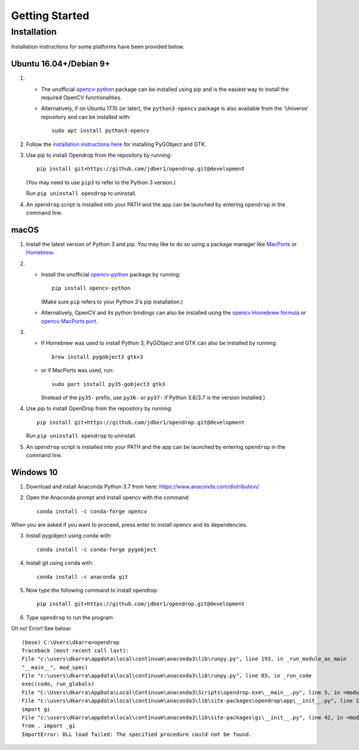 ###############
Getting Started
###############

************
Installation
************

Installation instructions for some platforms have been provided below.

Ubuntu 16.04+/Debian 9+
=======================

#. * The unofficial opencv-python_ package can be installed using pip and is the easiest way to install the required OpenCV functionalities.
   * Alternatively, if on Ubuntu 17.10 (or later), the ``python3-opencv`` package is also available from the 'Universe' repository and can be installed with::

       sudo apt install python3-opencv

#. Follow the `installation instructions here <https://pygobject.readthedocs.io/en/latest/getting_started.html#ubuntu-logo-ubuntu-debian-logo-debian>`_ for installing PyGObject and GTK.

#. Use pip to install Opendrop from the repository by running::

       pip install git+https://github.com/jdber1/opendrop.git@development

   (You may need to use ``pip3`` to refer to the Python 3 version.)

   Run ``pip uninstall opendrop`` to uninstall.

#. An ``opendrop`` script is installed into your PATH and the app can be launched by entering ``opendrop`` in the command line.


macOS
=====

1. Install the latest version of Python 3 and pip. You may like to do so using a package manager like MacPorts_ or Homebrew_.

2. - Install the unofficial opencv-python_ package by running::

         pip install opencv-python

     (Make sure ``pip`` refers to your Python 3's pip installation.)
   - Alternatively, OpenCV and its python bindings can also be installed using the `opencv Homebrew formula <https://formulae.brew.sh/formula/opencv>`_ or `opencv MacPorts port <https://www.macports.org/ports.php?by=library&substr=opencv>`_.

3. - If Homebrew was used to install Python 3, PyGObject and GTK can also be installed by running::

         brew install pygobject3 gtk+3

   - or if MacPorts was used, run::

         sudo port install py35-gobject3 gtk3

     (Instead of the ``py35-`` prefix, use ``py36-`` or ``py37-`` if Python 3.6/3.7 is the version installed.)

4. Use pip to install OpenDrop from the repository by running::

       pip install git+https://github.com/jdber1/opendrop.git@development

   Run ``pip uninstall opendrop`` to uninstall.

5. An ``opendrop`` script is installed into your PATH and the app can be launched by entering ``opendrop`` in the command line.

Windows 10
=======================
1. Download and nstall Anaconda Python 3.7 from here: https://www.anaconda.com/distribution/

2. Open the Anaconda prompt and install opencv with the command::

    conda install -c conda-forge opencv

When you are asked if you want to proceed, press enter to install opencv and its dependencies.

3. Install pygobject using conda with::

    conda install -c conda-forge pygobject
    
4. Install git using conda with::

    conda install -c anaconda git
    
5. Now type the following command to install opendrop::
    
    pip install git+https://github.com/jdber1/opendrop.git@development
    
6. Type ``opendrop`` to run the program 

Oh no! Error! See below::

    (base) C:\Users\dkarra>opendrop
    Traceback (most recent call last):
    File "c:\users\dkarra\appdata\local\continuum\anaconda3\lib\runpy.py", line 193, in _run_module_as_main
    "__main__", mod_spec)
    File "c:\users\dkarra\appdata\local\continuum\anaconda3\lib\runpy.py", line 85, in _run_code
    exec(code, run_globals)
    File "C:\Users\dkarra\AppData\Local\Continuum\anaconda3\Scripts\opendrop.exe\__main__.py", line 5, in <module>
    File "c:\users\dkarra\appdata\local\continuum\anaconda3\lib\site-packages\opendrop\app\__init__.py", line 1, in <module>
    import gi
    File "c:\users\dkarra\appdata\local\continuum\anaconda3\lib\site-packages\gi\__init__.py", line 42, in <module>
    from . import _gi
    ImportError: DLL load failed: The specified procedure could not be found.

.. _opencv-python: https://pypi.org/project/opencv-python/
.. _MacPorts: https://www.macports.org/
.. _Homebrew: https://brew.sh/
